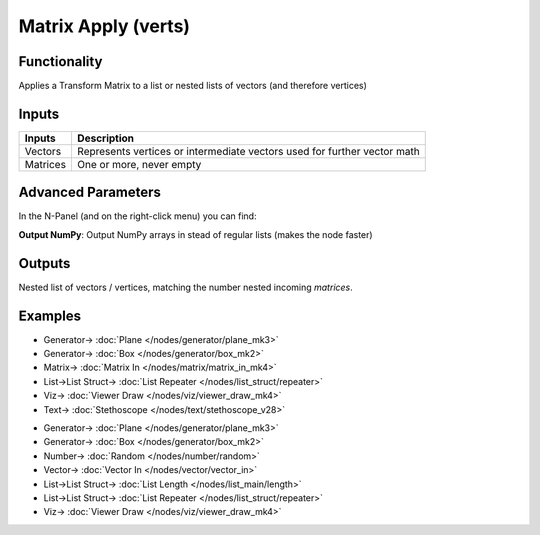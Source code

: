 Matrix Apply (verts)
====================

.. image:: https://user-images.githubusercontent.com/14288520/191355240-fce681b0-6b16-42bd-977c-65a7b2c0403d.png
  :target: https://user-images.githubusercontent.com/14288520/191355240-fce681b0-6b16-42bd-977c-65a7b2c0403d.png

Functionality
-------------

Applies a Transform Matrix to a list or nested lists of vectors (and therefore vertices)


Inputs
------

+----------+-----------------------------------------------------------------------------+
| Inputs   | Description                                                                 |
+==========+=============================================================================+
| Vectors  | Represents vertices or intermediate vectors used for further vector math    |
+----------+-----------------------------------------------------------------------------+
| Matrices | One or more, never empty                                                    |
+----------+-----------------------------------------------------------------------------+

Advanced Parameters
-------------------

In the N-Panel (and on the right-click menu) you can find:

**Output NumPy**: Output NumPy arrays in stead of regular lists (makes the node faster)

Outputs
-------

Nested list of vectors / vertices, matching the number nested incoming *matrices*.


Examples
--------

.. image:: https://user-images.githubusercontent.com/14288520/191473968-81b859bb-707f-42b9-90d4-272dce5ddfab.png
  :target: https://user-images.githubusercontent.com/14288520/191473968-81b859bb-707f-42b9-90d4-272dce5ddfab.png

* Generator-> :doc:`Plane </nodes/generator/plane_mk3>`
* Generator-> :doc:`Box </nodes/generator/box_mk2>`
* Matrix-> :doc:`Matrix In </nodes/matrix/matrix_in_mk4>`
* List->List Struct-> :doc:`List Repeater </nodes/list_struct/repeater>`
* Viz-> :doc:`Viewer Draw </nodes/viz/viewer_draw_mk4>`
* Text-> :doc:`Stethoscope </nodes/text/stethoscope_v28>`


.. image:: https://user-images.githubusercontent.com/14288520/191473995-62d2c0fc-8793-4a9a-8b2e-790cc2d261d8.png
  :target: https://user-images.githubusercontent.com/14288520/191473995-62d2c0fc-8793-4a9a-8b2e-790cc2d261d8.png

* Generator-> :doc:`Plane </nodes/generator/plane_mk3>`
* Generator-> :doc:`Box </nodes/generator/box_mk2>`
* Number-> :doc:`Random </nodes/number/random>`
* Vector-> :doc:`Vector In </nodes/vector/vector_in>`
* List->List Struct-> :doc:`List Length </nodes/list_main/length>`
* List->List Struct-> :doc:`List Repeater </nodes/list_struct/repeater>`
* Viz-> :doc:`Viewer Draw </nodes/viz/viewer_draw_mk4>`